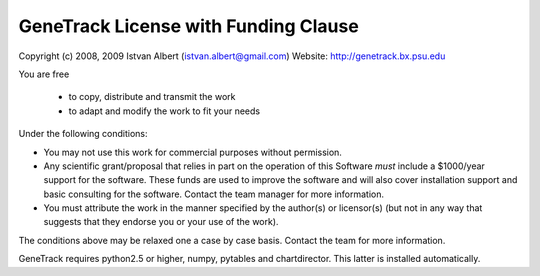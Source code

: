 GeneTrack License with Funding Clause
======================================

Copyright (c) 2008, 2009 Istvan Albert (istvan.albert@gmail.com)
Website: http://genetrack.bx.psu.edu

You are free

  - to copy, distribute and transmit the work
  - to adapt and modify the work to fit your needs

Under the following conditions:

- You may not use this work for commercial purposes without permission. 

- Any scientific grant/proposal that relies in part on the operation of this 
  Software *must* include a $1000/year support for the software. These funds are 
  used to improve the software and will also cover installation support 
  and basic consulting for the software. Contact the team manager
  for more information.

- You must attribute the work in the manner specified by the author(s) or licensor(s)
  (but not in any way that suggests that they endorse you or your use of the work).

The conditions above may be relaxed one a case by case basis. Contact the team for more information.

GeneTrack requires python2.5 or higher, numpy, pytables and chartdirector.
This latter is installed automatically.



